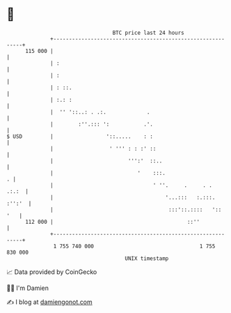 * 👋

#+begin_example
                                     BTC price last 24 hours                    
                 +------------------------------------------------------------+ 
         115 000 |                                                            | 
                 | :                                                          | 
                 | :                                                          | 
                 | : ::.                                                      | 
                 | :.: :                                                      | 
                 |  '' '::..: . .:.             .                             | 
                 |        :''.::: ':           .'.                            | 
   $ USD         |                 '::.....    : :                            | 
                 |                  ' ''' : : :' ::                           | 
                 |                        ''':'  ::..                         | 
                 |                           '    :::.                      . | 
                 |                                ' ''.     .     . .   .:.:  | 
                 |                                    '...:::   :.:::. :'':'  | 
                 |                                     :::'::.::::   '::  '   | 
         112 000 |                                           ::''             | 
                 +------------------------------------------------------------+ 
                  1 755 740 000                                  1 755 830 000  
                                         UNIX timestamp                         
#+end_example
📈 Data provided by CoinGecko

🧑‍💻 I'm Damien

✍️ I blog at [[https://www.damiengonot.com][damiengonot.com]]
